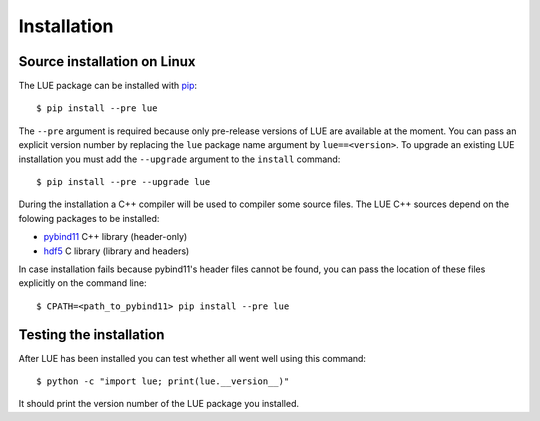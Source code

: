 Installation
============

.. highlight:: bash

Source installation on Linux
----------------------------
The LUE package can be installed with `pip`_::

    $ pip install --pre lue

The ``--pre`` argument is required because only pre-release versions of LUE are available at the moment. You can pass an explicit version number by replacing the ``lue`` package name argument by ``lue==<version>``. To upgrade an existing LUE installation you must add the ``--upgrade`` argument to the ``install`` command::

    $ pip install --pre --upgrade lue

During the installation a C++ compiler will be used to compiler some source files. The LUE C++ sources depend on the folowing packages to be installed:

- `pybind11`_ C++ library (header-only)
- `hdf5`_ C library (library and headers)

In case installation fails because pybind11's header files cannot be found, you can pass the location of these files explicitly on the command line::

    $ CPATH=<path_to_pybind11> pip install --pre lue


.. _pip: https://pip.pypa.io/en/stable/
.. _pybind11: https://github.com/pybind/pybind11
.. _hdf5: https://www.hdfgroup.org/HDF5/


Testing the installation
------------------------
After LUE has been installed you can test whether all went well using this command::

    $ python -c "import lue; print(lue.__version__)"

It should print the version number of the LUE package you installed.
